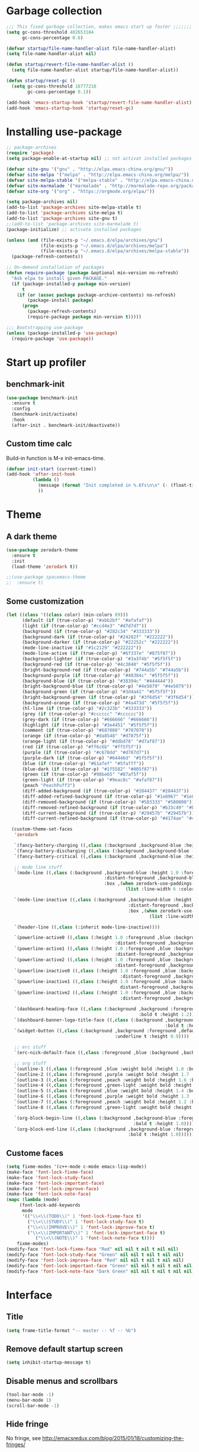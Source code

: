 #+STARTUP: overview
* Garbage collection
#+BEGIN_SRC emacs-lisp
  ;;; This fixed garbage collection, makes emacs start up faster ;;;;;;;
  (setq gc-cons-threshold 402653184
        gc-cons-percentage 0.6)

  (defvar startup/file-name-handler-alist file-name-handler-alist)
  (setq file-name-handler-alist nil)

  (defun startup/revert-file-name-handler-alist ()
    (setq file-name-handler-alist startup/file-name-handler-alist))

  (defun startup/reset-gc ()
    (setq gc-cons-threshold 16777216
          gc-cons-percentage 0.1))

  (add-hook 'emacs-startup-hook 'startup/revert-file-name-handler-alist)
  (add-hook 'emacs-startup-hook 'startup/reset-gc)
#+END_SRC

* Installing use-package
#+BEGIN_SRC emacs-lisp
  ;; package-archives
  (require 'package)
  (setq package-enable-at-startup nil) ;; not activat installed packages

  (defvar site-gnu '("gnu" . "http://elpa.emacs-china.org/gnu/"))
  (defvar site-melpa '("melpa" . "http://elpa.emacs-china.org/melpa/"))
  (defvar site-melpa-stable '("melpa-stable" . "http://elpa.emacs-china.org/melpa-stable/"))
  (defvar site-marmalade '("marmalade" . "http://marmalade-repo.org/packages/"))
  (defvar site-org '("org" . "https://orgmode.org/elpa/"))

  (setq package-archives nil)
  (add-to-list 'package-archives site-melpa-stable t)
  (add-to-list 'package-archives site-melpa t)
  (add-to-list 'package-archives site-gnu t)
  ;;(add-to-list 'package-archives site-marmalade t)
  (package-initialize) ;; activate installed packages

  (unless (and (file-exists-p "~/.emacs.d/elpa/archives/gnu")
               (file-exists-p "~/.emacs.d/elpa/archives/melpa")
               (file-exists-p "~/.emacs.d/elpa/archives/melpa-stable"))
    (package-refresh-contents))

  ;; On-demand installation of packages
  (defun require-package (package &optional min-version no-refresh)
    "Ask elpa to install given PACKAGE."
    (if (package-installed-p package min-version)
        t
      (if (or (assoc package package-archive-contents) no-refresh)
          (package-install package)
        (progn
          (package-refresh-contents)
          (require-package package min-version t)))))

  ;;; Bootstrapping use-package
  (unless (package-installed-p 'use-package)
    (require-package 'use-package))
#+END_SRC

* Start up profiler
** benchmark-init
#+BEGIN_SRC emacs-lisp
  (use-package benchmark-init
    :ensure t
    :config
    (benchmark-init/activate)
    :hook
    (after-init . benchmark-init/deactivate))
#+END_SRC

** Custom time calc
Build-in function is M-x init-emacs-time.
#+BEGIN_SRC emacs-lisp
  (defvar init-start (current-time))
  (add-hook 'after-init-hook
            (lambda ()
              (message (format "Init completed in %.6fs\n\n" (- (float-time (current-time)) (float-time init-start))))
              ))
#+END_SRC

* Theme
** A dark theme
#+BEGIN_SRC emacs-lisp
  (use-package zerodark-theme
    :ensure t
    :init
    (load-theme 'zerodark t))

  ;;(use-package spacemacs-theme
  ;;  :ensure t)
#+END_SRC

** Some customization
#+BEGIN_SRC emacs-lisp
  (let ((class '((class color) (min-colors 89)))
        (default (if (true-color-p) "#abb2bf" "#afafaf"))
        (light (if (true-color-p) "#ccd4e3" "#d7d7d7"))
        (background (if (true-color-p) "#282c34" "#333333"))
        (background-dark (if (true-color-p) "#24282f" "#222222"))
        (background-darker (if (true-color-p) "#22252c" "#222222"))
        (mode-line-inactive (if "#1c2129" "#222222"))
        (mode-line-active (if (true-color-p) "#6f337e" "#875f87"))
        (background-lighter (if (true-color-p) "#3a3f4b" "#5f5f5f"))
        (background-red (if (true-color-p) "#4c3840" "#5f5f5f"))
        (bright-background-red (if (true-color-p) "#744a5b" "#744a5b"))
        (background-purple (if (true-color-p) "#48384c" "#5f5f5f"))
        (background-blue (if (true-color-p) "#38394c" "#444444"))
        (bright-background-blue (if (true-color-p) "#4e5079" "#4e5079"))
        (background-green (if (true-color-p) "#3d4a41" "#5f5f5f"))
        (bright-background-green (if (true-color-p) "#3f6d54" "#3f6d54"))
        (background-orange (if (true-color-p) "#4a473d" "#5f5f5f"))
        (hl-line (if (true-color-p) "#2c323b" "#333333"))
        (grey (if (true-color-p) "#cccccc" "#cccccc"))
        (grey-dark (if (true-color-p) "#666666" "#666666"))
        (highlight (if (true-color-p) "#3e4451" "#5f5f5f"))
        (comment (if (true-color-p) "#687080" "#707070"))
        (orange (if (true-color-p) "#da8548" "#d7875f"))
        (orange-light (if (true-color-p) "#ddbd78" "#d7af87"))
        (red (if (true-color-p) "#ff6c6b" "#ff5f5f"))
        (purple (if (true-color-p) "#c678dd" "#d787d7"))
        (purple-dark (if (true-color-p) "#64446d" "#5f5f5f"))
        (blue (if (true-color-p) "#61afef" "#5fafff"))
        (blue-dark (if (true-color-p) "#1f5582" "#005f87"))
        (green (if (true-color-p) "#98be65" "#87af5f"))
        (green-light (if (true-color-p) "#9eac8c" "#afaf87"))
        (peach "PeachPuff3")
        (diff-added-background (if (true-color-p) "#284437" "#284437"))
        (diff-added-refined-background (if (true-color-p) "#1e8967" "#1e8967"))
        (diff-removed-background (if (true-color-p) "#583333" "#580000"))
        (diff-removed-refined-background (if (true-color-p) "#b33c49" "#b33c49"))
        (diff-current-background (if (true-color-p) "#29457b" "#29457b"))
        (diff-current-refined-background (if (true-color-p) "#4174ae" "#4174ae")))

    (custom-theme-set-faces
     'zerodark

     `(fancy-battery-charging ((,class (:background ,background-blue :height 1.0 :bold t))))
     `(fancy-battery-discharging ((,class (:background ,background-blue :height 1.0))))
     `(fancy-battery-critical ((,class (:background ,background-blue :height 1.0))))
     
     ;; mode line stuff
     `(mode-line ((,class (:background ,background-blue :height 1.0 :foreground ,blue
                                       :distant-foreground ,background-blue
                                       :box ,(when zerodark-use-paddings-in-mode-line
                                               (list :line-width 6 :color background-blue))))))
     
     `(mode-line-inactive ((,class (:background ,background-blue :height 1.0 :foreground ,default
                                                :distant-foreground ,background-blue
                                                :box ,(when zerodark-use-paddings-in-mode-line
                                                        (list :line-width 6 :color background-blue))))))

     `(header-line ((,class (:inherit mode-line-inactive))))

     `(powerline-active0 ((,class (:height 1.0 :foreground ,blue :background ,background-blue
                                           :distant-foreground ,background-blue))))
     `(powerline-active1 ((,class (:height 1.0 :foreground ,blue :background ,background-blue
                                           :distant-foreground ,background-blue))))
     `(powerline-active2 ((,class (:height 1.0 :foreground ,blue :background ,background-blue
                                           :distant-foreground ,background-blue))))
     `(powerline-inactive0 ((,class (:height 1.0 :foreground ,blue :background ,background-blue
                                             :distant-foreground ,background-blue))))
     `(powerline-inactive1 ((,class (:height 1.0 :foreground ,blue :background ,background-blue
                                             distant-foreground ,background-blue))))
     `(powerline-inactive2 ((,class (:height 1.0 :foreground ,blue :background ,background-blue
                                             :distant-foreground ,background-blue))))

     `(dashboard-heading-face ((,class (:background ,background :foreground ,blue
                                                    :bold t :height 1.2))))
     `(dashboard-banner-logo-title-face ((,class (:background ,background :foreground ,blue
                                                              :bold t :height 1.2))))
     `(widget-button ((,class (:background ,background :foreground ,default :bold nil
                                           :underline t :height 0.9))))
     
     ;; erc stuff
     `(erc-nick-default-face ((,class :foreground ,blue :background ,background :weight bold)))

     ;; org stuff
     `(outline-1 ((,class (:foreground ,blue :weight bold :height 1.8 :bold nil))))
     `(outline-2 ((,class (:foreground ,purple :weight bold :height 1.7 :bold nil))))
     `(outline-3 ((,class (:foreground ,peach :weight bold :height 1.6 :bold nil))))
     `(outline-4 ((,class (:foreground ,green-light :weight bold :height 1.5 :bold nil))))
     `(outline-5 ((,class (:foreground ,blue :weight bold :height 1.4 :bold nil))))
     `(outline-6 ((,class (:foreground ,purple :weight bold :height 1.3 :bold nil))))
     `(outline-7 ((,class (:foreground ,peach :weight bold :height 1.2 :bold nil))))
     `(outline-8 ((,class (:foreground ,green-light :weight bold :height 1.1 :bold nil))))
     
     `(org-block-begin-line ((,class (:background ,background-blue :foreground ,blue
                                                  :bold t :height 1.0))))
     `(org-block-end-line ((,class (:background ,background-blue :foreground ,blue
                                                :bold t :height 1.0))))))
#+END_SRC

** Custome faces
#+BEGIN_SRC emacs-lisp
  (setq fixme-modes '(c++-mode c-mode emacs-lisp-mode))
  (make-face 'font-lock-fixme-face)
  (make-face 'font-lock-study-face)
  (make-face 'font-lock-important-face)
  (make-face 'font-lock-improve-face)
  (make-face 'font-lock-note-face)
  (mapc (lambda (mode)
       (font-lock-add-keywords
        mode
        '(("\\<\\(TODO\\)" 1 'font-lock-fixme-face t)
          ("\\<\\(STUDY\\)" 1 'font-lock-study-face t)
          ("\\<\\(IMPROVE\\)" 1 'font-lock-improve-face t)
          ("\\<\\(IMPORTANT\\)" 1 'font-lock-important-face t)
             ("\\<\\(NOTE\\)" 1 'font-lock-note-face t))))
      fixme-modes)
  (modify-face 'font-lock-fixme-face "Red" nil nil t nil t nil nil)
  (modify-face 'font-lock-study-face "Green" nil nil t nil t nil nil)
  (modify-face 'font-lock-improve-face "Red" nil nil t nil t nil nil)
  (modify-face 'font-lock-important-face "Green" nil nil t nil t nil nil)
  (modify-face 'font-lock-note-face "Dark Green" nil nil t nil t nil nil)
#+END_SRC

* Interface
** Title
#+BEGIN_SRC emacs-lisp
  (setq frame-title-format "-- master -- %f -- %b")
#+END_SRC

** Remove default startup screen
#+BEGIN_SRC emacs-lisp
  (setq inhibit-startup-message t)
#+END_SRC

** Disable menus and scrollbars
#+BEGIN_SRC emacs-lisp
  (tool-bar-mode -1)
  (menu-bar-mode 1)
  (scroll-bar-mode -1)
#+END_SRC

** Hide fringe
No fringe, see http://emacsredux.com/blog/2015/01/18/customizing-the-fringes/
#+BEGIN_SRC emacs-lisp
  (set-window-fringes nil 0 0) ;; border side
  (fringe-mode '(0 . 0)) ;; middle of split frame
#+END_SRC

** Disable bell
#+BEGIN_SRC emacs-lisp
  (setq ring-bell-function 'ignore)
#+END_SRC

** Fonts
Fixed slower when file content has chinese.
https://github.com/tumashu/cnfonts
#+BEGIN_SRC emacs-lisp
  ;; Auto generated by cnfonts
  (set-face-attribute
   'default nil
   :font (font-spec :name "-outline-Consolas-bold-italic-normal-mono-*-*-*-*-c-*-iso10646-1"
                    :weight 'normal
                    :slant 'normal
                    :size 12.0))

  (dolist (charset '(kana han symbol cjk-misc bopomofo))
    (set-fontset-font
     (frame-parameter nil 'font)
     charset
     (font-spec :name "-outline-KaiTi-normal-normal-normal-mono-*-*-*-*-c-*-iso10646-1"
                :weight 'normal
                :slant 'normal
                :size 12.0)))


#+END_SRC

** Enoding
*** utf-8
#+BEGIN_SRC emacs-lisp
  (setq locale-coding-system 'utf-8)     ;; 设置emacs 使用 utf-8
  (set-language-environment 'Chinese-GB) ;; 设置为中文简体语言环境
  (set-keyboard-coding-system 'utf-8)    ;; 设置键盘输入时的字符编码
  (set-selection-coding-system 'utf-8)
  (prefer-coding-system 'utf-8)
  ;; 文件默认保存为 utf-8
  (set-buffer-file-coding-system 'utf-8)
  (set-default buffer-file-coding-system 'utf8)
  (set-default-coding-systems 'utf-8)
  ;; 解决粘贴中文出现乱码的问题
  (set-clipboard-coding-system 'utf-8)
  ;; 防止终端中文乱码
  (set-terminal-coding-system 'utf-8)
  (modify-coding-system-alist 'process "*" 'utf-8)
  (setq default-process-coding-system '(utf-8 . utf-8))
  ;; 解决文件目录的中文名乱码
  (setq-default pathname-coding-system 'utf-8)
  (set-file-name-coding-system 'utf-8)
#+END_SRC

*** Windows shell
#+BEGIN_SRC emacs-lisp
  (when (not (featurep 'x))
    (defun eye/change-shell-mode-coding ()
      (progn
        (set-terminal-coding-system 'gbk)
        (set-keyboard-coding-system 'gbk)
        (set-selection-coding-system 'gbk)
        (set-buffer-file-coding-system 'gbk)
        (set-file-name-coding-system 'gbk)
        (modify-coding-system-alist 'process "*" 'gbk)
        (set-buffer-process-coding-system 'gbk 'gbk)
        (set-file-name-coding-system 'gbk)))
    (add-hook 'shell-mode-hook 'eye/change-shell-mode-coding)
    (autoload 'ansi-color-for-comint-mode-on "ansi-color" nil t)
    (add-hook 'shell-mode-hook 'ansi-color-for-comint-mode-on))
#+END_SRC

** Highlight current line
#+BEGIN_SRC emacs-lisp
  (when window-system (add-hook 'prog-mode-hook 'hl-line-mode))
#+END_SRC

** Backup directory
File name is !drive_f!dirname!dirname!filename~
#+BEGIN_SRC emacs-lisp
  (setq backup-directory-alist (quote (("." . "d:/cache/backups"))))
#+END_SRC

** Change yes-or-no questions into y-or-n questions
#+BEGIN_SRC emacs-lisp
  (defalias 'yes-or-no-p 'y-or-n-p)
  ;; (fset 'yes-or-no-p 'y-or-n-p) is same
#+END_SRC

** Async
#+BEGIN_SRC emacs-lisp
  (use-package async
    :ensure t
    :init
    (dired-async-mode 1))
#+END_SRC

** w32-browser
#+BEGIN_SRC emacs-lisp
  (when (eq system-type 'windows-nt)
    (use-package w32-browser
      :ensure t
      :config
      (define-key dired-mode-map [f11] 'dired-w32-browser)))
#+END_SRC

** Maximize
#+BEGIN_SRC emacs-lisp
  (defun maximize-frame ()
    "Maximizes the active frame in Windows"
    (interactive)
    ;; Send a `WM_SYSCOMMAND' message to the active frame with the
    ;; `SC_MAXIMIZE' parameter.
    (when (eq system-type 'windows-nt)
      (w32-send-sys-command 61488)))

  (defun post-load-stuff ()
    (interactive)
    (maximize-frame)
    (set-cursor-color "#40FF40"))

  (add-hook 'window-setup-hook 'post-load-stuff t)
  (add-hook 'window-setup-hook 'toggle-frame-maximized t)
#+END_SRC

** scratch buffer text
#+BEGIN_SRC emacs-lisp
  (setq initial-scratch-message "Welcome back!")
#+END_SRC

* Site lisp
#+BEGIN_SRC emacs-lisp
  (eval-when-compile (require 'cl))
  (if (fboundp 'normal-top-level-add-to-load-path)
      (let* ((my-lisp-dir "~/.emacs.d/site-lisp/")
             (default-directory my-lisp-dir))
        (progn
          (setq load-path
                (append
                 (loop for dir in (directory-files my-lisp-dir)
                       unless (string-match "^\\." dir)
                       collecting (expand-file-name dir))
                 load-path)))))
#+END_SRC

* Projectile
#+BEGIN_SRC emacs-lisp
  (use-package projectile
    :ensure t
    :init
    (setq projectile-enable-caching 1)
    (projectile-mode 1))
#+END_SRC

* Dashboard
#+BEGIN_SRC emacs-lisp
  (use-package dashboard
    :ensure t
    :config
    (dashboard-setup-startup-hook)
    (setq dashboard-startup-banner "~/.emacs.d/img/dash-logo.png")
    (setq dashboard-items '((recents  . 5)
                            (projects . 5)))
    (setq dashboard-banner-logo-title "Hello Soeye!"))
#+END_SRC

* Modeline
** Spaceline!
#+BEGIN_SRC emacs-lisp
  (use-package spaceline
    :ensure t
    :config
    (require 'spaceline-config)
      (setq spaceline-buffer-encoding-abbrev-p t)
      (setq spaceline-line-column-p t)
      (setq spaceline-line-p nil)
      (setq powerline-default-separator (quote arrow))
      (spaceline-spacemacs-theme))
#+END_SRC

** No separator
#+BEGIN_SRC emacs-lisp
  (setq powerline-default-separator nil)
#+END_SRC

** Cursor position
Show current line and column on modeline.
#+BEGIN_SRC emacs-lisp
  (setq line-number-mode t)
  (setq column-number-mode t)
#+END_SRC

** Clock
#+BEGIN_SRC emacs-lisp
  (setq display-time-24hr-format t)
  (setq display-time-format "%Y-%m-%d %H:%M")
  (display-time-mode 1)
#+END_SRC

* Shell
** Linux use bash
#+BEGIN_SRC emacs-lisp
  (when (featurep 'x)
    (defvar my-term-shell "/bin/bash")
    (defadvice ansi-term (before force-bash)
      (interactive (list my-term-shell)))
    (ad-activate 'ansi-term)
    (global-set-key (kbd "<s-return>") 'ansi-term))
#+END_SRC

** Windows shell
#+BEGIN_SRC emacs-lisp
  (when (eq system-type 'windows-nt)
    (global-set-key (kbd "<S-return>") 'shell))
#+END_SRC

* Efficient edit
** Prerequisite
#+BEGIN_SRC emacs-lisp
  (use-package ivy
    :ensure t)
#+END_SRC

** Scorlling
#+BEGIN_SRC emacs-lisp
  (setq scroll-conservatively 100)
#+END_SRC

** which-key
#+BEGIN_SRC emacs-lisp
  (use-package which-key
    :ensure t
    :config
    (which-key-mode))
#+END_SRC

** switch-window
#+BEGIN_SRC emacs-lisp
  (use-package switch-window
    :ensure t
    :config
      (setq switch-window-input-style 'minibuffer)
      (setq switch-window-increase 4)
      (setq switch-window-threshold 2)
      (setq switch-window-shortcut-style 'qwerty)
      (setq switch-window-qwerty-shortcuts
          '("a" "s" "d" "f" "j" "k" "l" "i" "o"))
    :bind
      ([remap other-window] . switch-window))
#+END_SRC

** Following window splits
After split a window, let the focus in the new split window.
#+BEGIN_SRC emacs-lisp
  (defun split-and-follow-horizontally ()
    (interactive)
    (split-window-below)
    (balance-windows)
    (other-window 1))
  (global-set-key (kbd "C-x 2") 'split-and-follow-horizontally)

  (defun split-and-follow-vertically ()
    (interactive)
    (split-window-right)
    (balance-windows)
    (other-window 1))
  (global-set-key (kbd "C-x 3") 'split-and-follow-vertically)
#+END_SRC

** swiper to search
#+BEGIN_SRC emacs-lisp
  (use-package swiper
    :ensure t
    :bind
    ("C-s"   . 'swiper)
    ("C-S-s" . 'swiper-all))
#+END_SRC

** Buffer
*** Always kill current buffer
#+BEGIN_SRC emacs-lisp
  (defun kill-current-buffer ()
    "Kills the current buffer."
    (interactive)
    (kill-buffer (current-buffer)))
  (global-set-key (kbd "C-x k") 'kill-current-buffer)
#+END_SRC
*** Kill buffers without asking
#+BEGIN_SRC emacs-lisp
  (setq kill-buffer-query-functions (delq 'process-kill-buffer-query-function kill-buffer-query-functions))
#+END_SRC
*** close-all-buffers
#+BEGIN_SRC emacs-lisp
  (defun close-all-buffers ()
    "Kill all buffers without regard for their origin."
    (interactive)
    (mapc 'kill-buffer (buffer-list)))
  (global-set-key (kbd "C-M-s-k") 'close-all-buffers)
#+END_SRC

*** Do not ask
#+BEGIN_SRC emacs-lisp
  (setq ibuffer-expert t)
#+END_SRC

** helm
** avy
#+BEGIN_SRC emacs-lisp
  (use-package avy
    :ensure t
    :bind
    ("M-s" . avy-goto-char))
#+END_SRC


#+BEGIN_SRC emacs-lisp
  (use-package helm
    :ensure t
    :bind
    ("C-x C-f" . 'helm-find-files)
    ("C-x C-b" . 'helm-buffers-list)
    ("M-x" . 'helm-M-x)
    :config
    (defun daedreth/helm-hide-minibuffer ()
      (when (with-helm-buffer helm-echo-input-in-header-line)
        (let ((ov (make-overlay (point-min) (point-max) nil nil t)))
          (overlay-put ov 'window (selected-window))
          (overlay-put ov 'face
                       (let ((bg-color (face-background 'default nil)))
                         `(:background ,bg-color :foreground ,bg-color)))
          (setq-local cursor-type nil))))
    (add-hook 'helm-minibuffer-set-up-hook 'daedreth/helm-hide-minibuffer)
    (setq helm-autoresize-max-height 0
          helm-autoresize-min-height 40
          helm-M-x-fuzzy-match t
          helm-buffers-fuzzy-matching t
          helm-recentf-fuzzy-match t
          helm-semantic-fuzzy-match t
          helm-imenu-fuzzy-match t
          helm-split-window-in-side-p nil
          helm-move-to-line-cycle-in-source nil
          helm-ff-search-library-in-sexp t
          helm-scroll-amount 8 
          helm-echo-input-in-header-line t)
    :init
    (helm-mode 1))

  (require 'helm-config)    
  (helm-autoresize-mode 1)
  (define-key helm-find-files-map (kbd "C-b") 'helm-find-files-up-one-level)
  (define-key helm-find-files-map (kbd "C-f") 'helm-execute-persistent-action)
#+END_SRC

** Bookmark
#+BEGIN_SRC emacs-lisp
  (add-hook 'kill-emacs-hook
            '(lambda ()
                     (bookmark-save)))
#+END_SRC

*** Keybinding
#+BEGIN_SRC emacs-lisp
  (global-set-key (kbd "<f2> a") 'bookmark-set)
  (global-set-key (kbd "<f2> l") 'list-bookmarks)
#+END_SRC

* Text manipulation
** multiple-cursors
#+BEGIN_SRC emacs-lisp
  (use-package multiple-cursors
    :ensure t)
#+END_SRC

** edit-at-point
#+BEGIN_SRC emacs-lisp
  (use-package edit-at-point
    :ensure t
    :bind ("C-c a" . 'edit-at-point-line-copy))
#+END_SRC

** Improved kill-word
#+BEGIN_SRC emacs-lisp
  (defun daedreth/kill-inner-word ()
    "Kills the entire word your cursor is in. Equivalent to 'ciw' in vim."
    (interactive)
    (forward-char 1)
    (backward-word)
    (kill-word 1))
  (global-set-key (kbd "C-c w k") 'daedreth/kill-inner-word)
#+END_SRC

** Improved copy-word
#+BEGIN_SRC emacs-lisp
  (defun daedreth/copy-whole-word ()
    (interactive)
    (save-excursion
      (forward-char 1)
      (backward-word)
      (kill-word 1)
      (yank)))
  (global-set-key (kbd "C-c w c") 'daedreth/copy-whole-word)
#+END_SRC

** Copy a line
#+BEGIN_SRC emacs-lisp
  (defun daedreth/copy-whole-line ()
    "Copies a line without regard for cursor position."
    (interactive)
    (save-excursion
      (kill-new
       (buffer-substring
        (point-at-bol)
        (point-at-eol)))))
  (global-set-key (kbd "C-c l c") 'daedreth/copy-whole-line)
#+END_SRC

** Kill a line
#+BEGIN_SRC emacs-lisp
  (global-set-key (kbd "C-c l k") 'kill-whole-line)
#+END_SRC

** Copy a paragraph
#+BEGIN_SRC emacs-lisp
  (defun eye/copy-paragraph ()
    "Copy paragraphes at point"
    (interactive)
    (let ((beg (progn (backward-paragraph 1) (point)))
          (end (progn (forward-paragraph 1) (point))))
      (copy-region-as-kill beg end)))
#+END_SRC

** Improved capitalize-word
Default downcase-word must move cursor to the word beginning.
#+BEGIN_SRC emacs-lisp
  (defun eye/capitalize-word ()
    (interactive)
    (save-excursion
      (forward-char 1)
      (backward-word)
      (capitalize-word 1)))
  (global-set-key (kbd "M-c") 'eye/capitalize-word)
#+END_SRC

** Improved upcase-word
Default upcase-word must move cursor to the word beginning.
#+BEGIN_SRC emacs-lisp
  (defun eye/upcase-word ()
    (interactive)
    (save-excursion
      (forward-char 1)
      (backward-word)
      (upcase-word 1)))
  (global-set-key (kbd "M-u") 'eye/upcase-word)
#+END_SRC

** Improved downcase-word
Default downcase-word must move cursor to the word beginning.
#+BEGIN_SRC emacs-lisp
  (defun eye/downcase-word ()
    (interactive)
    (save-excursion
      (forward-char 1)
      (backward-word)
      (downcase-word 1)))
  (global-set-key (kbd "M-l") 'eye/downcase-word)
#+END_SRC

** Delete selection when yank
#+BEGIN_SRC emacs-lisp
  (delete-selection-mode 1)
#+END_SRC

** Quick copy other word
#+BEGIN_SRC emacs-lisp
  (use-package eno
    :ensure t)
#+END_SRC

* Grep
#+BEGIN_SRC emacs-lisp
  (defun eye/grep ()
    (interactive)
    (let* ((cur-word (thing-at-point 'word))
           (cmd (concat "grep --color -irHn " cur-word " *.h")))
      (setq cmd (read-from-minibuffer "command:" cmd))
      (grep-apply-setting 'grep-command cmd)
      (grep cmd)))
#+END_SRC

** wgrep
#+BEGIN_SRC emacs-lisp
  (use-package wgrep
    :ensure t)
#+END_SRC

* Minor conveniences
** Visiting the configuration
#+BEGIN_SRC emacs-lisp
  (defun config-visit ()
    (interactive)
    (find-file "~/.emacs.d/config.org"))
  (global-set-key (kbd "C-c e") 'config-visit)
#+END_SRC

** Reloading the configuration
#+BEGIN_SRC emacs-lisp
  (defun config-reload ()
    "Reloads ~/.emacs.d/config.org at runtime"
    (interactive)
    (org-babel-load-file (expand-file-name "~/.emacs.d/config.org")))
  (global-set-key (kbd "C-c r") 'config-reload)
#+END_SRC

** Visiting task file
#+BEGIN_SRC emacs-lisp
  (defun eye/task-visit ()
    (interactive)
    (find-file "~/notebook/notes/gtd/task.org"))
  (global-set-key (kbd "C-c t") 'eye/task-visit)
#+END_SRC

** Electric
#+BEGIN_SRC emacs-lisp
  (setq electric-pair-pairs '(
                              (?\{ . ?\})
                              (?\( . ?\))
                              (?\[ . ?\])
                              (?\" . ?\")
                              ))
  (electric-pair-mode t)
#+END_SRC

** Rainbow
Show color of #hex format string.
#+BEGIN_SRC emacs-lisp
  (use-package rainbow-mode
    :ensure t
    :init
      (add-hook 'emacs-lisp-mode-hook 'rainbow-mode))
#+END_SRC

** Show parens
#+BEGIN_SRC emacs-lisp
  (show-paren-mode 1)
#+END_SRC

** Expand region
#+BEGIN_SRC emacs-lisp
  (use-package expand-region
    :ensure t
    :bind ("C-q" . er/expand-region))
#+END_SRC

** Indent region or buffer
If selected a region, indent region, otherwise indent buffer.
#+BEGIN_SRC emacs-lisp
  (defun eye/indent-region-or-buffer ()
    (interactive)
    (save-excursion
      (if (region-active-p)
          (progn
            (indent-region (region-beginning) (region-end))
            (message "Indent selected region."))
        (progn
          (indent-region (point-min) (point-max))
          (message "Indent buffer.")))
      )
    )

  (global-set-key (kbd "C-M-\\") 'eye/indent-region-or-buffer)
#+END_SRC

** Hungry deletion
#+BEGIN_SRC emacs-lisp
  (use-package hungry-delete
    :ensure t
    :config
      (global-hungry-delete-mode))
#+END_SRC

** popup-kill-ring
#+BEGIN_SRC emacs-lisp
  (use-package popup-kill-ring
    :ensure t
    :bind ("M-y" . popup-kill-ring))
#+END_SRC

** Quick ediff files from dired
Mark 2 files in dired, and press "e" into ediff. if only marked one file, then ask second file in prompt.
#+BEGIN_SRC emacs-lisp
  (defun ora-ediff-files ()
    (interactive)
    (let ((files (dired-get-marked-files))
          (wnd (current-window-configuration)))
      (if (<= (length files) 2)
          (let ((file1 (car files))
                (file2 (if (cdr files)
                           (cadr files)
                         (read-file-name
                          "file: "
                          (dired-dwim-target-directory)))))
            (if (file-newer-than-file-p file1 file2)
                (ediff-files file2 file1)
              (ediff-files file1 file2))
            (add-hook 'ediff-after-quit-hook-internal
                      (lambda ()
                        (setq ediff-after-quit-hook-internal nil)
                        (set-window-configuration wnd))))
        (error "no more than 2 files should be marked"))))

  (define-key dired-mode-map "e" 'ora-ediff-files)
#+END_SRC

** indent-guid
#+BEGIN_SRC emacs-lisp
  (use-package indent-guide
    :ensure t
    :config
    (indent-guide-global-mode))
#+END_SRC

** comment-dwim
#+BEGIN_SRC emacs-lisp
  (defun xah-comment-dwim ()
    "Like `comment-dwim', but toggle comment if cursor is not at end of line.

  URL `http://ergoemacs.org/emacs/emacs_toggle_comment_by_line.html'
  Version 2016-10-25"
    (interactive)
    (if (region-active-p)
        (comment-dwim nil)
      (let (($lbp (line-beginning-position))
            ($lep (line-end-position)))
        (if (eq $lbp $lep)
            (progn
              (comment-dwim nil))
          (if (eq (point) $lep)
              (progn
                (comment-dwim nil))
            (progn
              (comment-or-uncomment-region $lbp $lep)
              (forward-line )))))))

  (global-set-key (kbd "M-;") 'xah-comment-dwim)
#+END_SRC

** Virtual directory
打开 .dired 后缀文件时，自动进入 dired-virtual-mode 模式。
#+BEGIN_SRC emacs-lisp
  (require 'dired-x)
  (setq auto-mode-alist (cons '("[^/]\\.dired$" . dired-virtual-mode)
                              auto-mode-alist))

  ;; quick generate virtual.dired file and open it
  (defun eye/virtual-dir ()
    "Create and open a virtual directory file.
  use command: ls -lR > virtual.dired
  "
    (interactive)
    (let (path)
      ;; get directory path
      (setq path (read-directory-name "Directory: ")) ;; TODO: maybe check last / charactor
      (setq path (concat path "virtual.dired"))
      (if (not (file-exists-p path))
          (eshell-command (concat "ls -lR "
                                  path
                                  " > "
                                  path)))
      (if (file-exists-p path)
          (find-file path)
        (message "Can not create virtual.dired file."))))
#+END_SRC

** Auto revert
如果开启了全局 global-auto-revert，则 dired-virtual-mode 模式下经常会弹出提示，所以只在编程模式下开启。
#+BEGIN_SRC emacs-lisp
  (add-hook 'prog-mode-hook
            '(lambda ()
               (auto-revert-mode 1)))
#+END_SRC

* Programming
** yasnippet
Set defer is for quickly startup.
#+BEGIN_SRC emacs-lisp
  (use-package yasnippet
    :ensure t
    :config
    (use-package yasnippet-snippets
      :ensure t)
    (yas-reload-all)
    )
#+END_SRC

** flycheck
#+BEGIN_SRC emacs-lisp
  (use-package flycheck
    :ensure t)
#+END_SRC

** company mode
#+BEGIN_SRC emacs-lisp
  (use-package company
    :ensure t
    :config
    (setq company-idle-delay 0)
    (setq company-minimum-prefix-length 3)
    (setq company-show-numbers t)
    (use-package company-statistics
      :ensure t
      :init
      (if (not (file-exists-p "d:/cache"))
          (make-directory "d:/cache"))
      (setq company-statistics-file "d:/cache/company-statistics-cache.el")
      (company-statistics-mode)))

  (with-eval-after-load 'company
    (define-key company-active-map (kbd "M-n") nil)
    (define-key company-active-map (kbd "M-p") nil)
    (define-key company-active-map (kbd "C-n") #'company-select-next)
    (define-key company-active-map (kbd "C-p") #'company-select-previous)
    (define-key company-active-map (kbd "SPC") #'company-abort))
#+END_SRC

** ctags
#+BEGIN_SRC emacs-lisp
  (use-package counsel-etags
    :ensure t
    :config
    ;; Don't ask before rereading the TAGS files if they have changed
    (setq tags-revert-without-query t)
    ;; Don't warn when TAGS files are large
    (setq large-file-warning-threshold nil)
    ;; Setup auto update now
    (add-hook 'prog-mode-hook
              (lambda ()
                (add-hook 'after-save-hook
                          'counsel-etags-virtual-update-tags 'append 'local)))
    )

  (with-eval-after-load 'counsel-etags
    ;; counsel-etags-ignore-directories does NOT support wildcast
    (add-to-list 'counsel-etags-ignore-directories ".git")
    ;; counsel-etags-ignore-filenames supports wildcast
    (add-to-list 'counsel-etags-ignore-filenames "TAGS")
    (add-to-list 'counsel-etags-ignore-filenames "*.json")
    (add-to-list 'counsel-etags-ignore-filenames "ui_*.h")
    (add-to-list 'counsel-etags-ignore-filenames "*.ui")
    (add-to-list 'counsel-etags-ignore-filenames "moc_*.cpp")
    (add-to-list 'counsel-etags-ignore-filenames "*.rc")
    (add-to-list 'counsel-etags-ignore-filenames "*.qrc"))

  ;; You can change callback counsel-etags-update-tags-backend to update tags file using your own solution,
  ;;;(setq counsel-etags-update-tags-backend (lambda () (shell-command "find . -type f -iname \"*.[ch]\" | etags -")))
#+END_SRC

** cmd
#+BEGIN_SRC emacs-lisp
  (defun eye/shell-cmd (buffer env)
    "Run cmd with new buffer name and path environment."
    (let ((explicit-shell-file-name "C:\\Windows\\System32\\cmd.exe")
          (shell-path-bak (getenv "PATH")) ;; save path
          (shell-buffer-name buffer)
          (shell-path-cmd env))
      (setenv "PATH" (concat shell-path-cmd "C:\\Windows\\System32;"))
      (shell shell-buffer-name)
      ;; restore path
      (setenv "PATH" shell-path-bak)))
#+END_SRC

*** cmake
#+BEGIN_SRC emacs-lisp
  (defun eye/shell-cmake ()
    (interactive)
    (eye/shell-cmd "shell-cmake" (concat "C:\\green-soft\\git\\bin;"
                                         "C:\\green-soft\\cmake-3.11.0-rc4-win64-x64\\bin;"
                                         )))
#+END_SRC

** languages
*** c/c++
**** yasnippet
#+BEGIN_SRC emacs-lisp
  (add-hook 'c++-mode-hook 'yas-minor-mode)
  (add-hook 'c-mode-hook 'yas-minor-mode)
#+END_SRC

**** company
Requires libclang to be installed.
#+BEGIN_SRC emacs-lisp
  (with-eval-after-load 'company
    (add-hook 'c++-mode-hook 'company-mode)
    (add-hook 'c-mode-hook 'company-mode))

  (use-package company-c-headers
    :ensure t)
#+END_SRC

**** irony
#+BEGIN_SRC emacs-lisp
  (use-package company-irony
      :ensure t
      :config
      (setq company-backends '((company-c-headers
                                company-dabbrev-code
                                company-irony))))

  (use-package irony
    :ensure t
    :config
    (add-hook 'c++-mode-hook 'irony-mode)
    (add-hook 'c-mode-hook 'irony-mode)
    (add-hook 'irony-mode-hook 'irony-cdb-autosetup-compile-options))
#+END_SRC

***** irony on windows
The PATH is used for a shell in emacs.
The exec-path is used for emacs itself to find programs.
#+BEGIN_SRC emacs-lisp
  (when (eq system-type 'windows-nt)
    ;; Windows performance tweaks
    (when (boundp 'w32-pipe-read-delay)
      (setq w32-pipe-read-delay 0))
    ;; Set the buffer size to 64K on Windows (from the original 4K)
    (when (boundp 'w32-pipe-buffer-size)
      (setq irony-server-w32-pipe-buffer-size (* 64 1024)))
    ;; irony-server path
    (setq irony--server-executable "d\:/home/.emacs.d/irony/bin/irony-server.exe")
    ;; clang path
    (setenv "PATH"
            (concat "C:\\msys32\\mingw64\\bin" ";"
                    (getenv "PATH")))
    (setq exec-path (append exec-path '("c:/msys32/mingw64/bin"))))
#+END_SRC

**** rtags
#+BEGIN_SRC emacs-lisp
  (use-package rtags
    :ensure t)

  (defun eye/rtags-goto-symbol ()
    (interactive)
    (deactivate-mark)
    (ring-insert find-tag-marker-ring (point-marker))
    (or (and (require 'rtags nil t)
             (rtags-find-symbol-at-point))
        (error nil)))

  (define-key c++-mode-map (kbd "M-.") 'eye/rtags-goto-symbol)
  (define-key c++-mode-map (kbd "M-,") 'pop-tag-mark)
#+END_SRC

**** tab width
#+BEGIN_SRC emacs-lisp
  (defun set-tab-width-hook ()
    (setq indent-tabs-mode nil)
    (setq default-tab-width 4)
    (setq tab-width 4)
    (setq c-basic-offset 4) ;; tab 缩进量
    (setq c-default-style "linux") ;; 大括号缩进位置，https://en.wikipedia.org/wiki/Indentation_style
    (setq tab-stop-list ()))
  (add-hook 'c-mode-common-hook 'set-tab-width-hook)
  (add-hook 'c++-mode-common-hook 'set-tab-width-hook)
#+END_SRC

**** Quick open .h/.cpp file
#+BEGIN_SRC emacs-lisp
  (defun eye/find-corresponding-file ()
      "Find the file that corresponds to this one."
      (setq CorrespondingFileName nil)
      (setq BaseFileName (file-name-sans-extension buffer-file-name))
      (if (string-match "\\.c" buffer-file-name)
         (setq CorrespondingFileName (concat BaseFileName ".h")))
      (if (string-match "\\.h" buffer-file-name)
         (if (file-exists-p (concat BaseFileName ".c")) (setq CorrespondingFileName (concat BaseFileName ".c"))
             (setq CorrespondingFileName (concat BaseFileName ".cpp"))))
      (if (string-match "\\.hin" buffer-file-name)
         (setq CorrespondingFileName (concat BaseFileName ".cin")))
      (if (string-match "\\.cin" buffer-file-name)
         (setq CorrespondingFileName (concat BaseFileName ".hin")))
      (if (string-match "\\.cpp" buffer-file-name)
         (setq CorrespondingFileName (concat BaseFileName ".h")))
          (if (string-match "\\.c" buffer-file-name)
         (setq CorrespondingFileName (concat BaseFileName ".h")))
      (if CorrespondingFileName (find-file CorrespondingFileName)
        (error "Unable to find a corresponding file")))

  (add-hook 'c++-mode-common-hook
            '(lambda ()
               (local-set-key (kbd "C-c f") 'eye/find-correspoinding-file)))

  (add-hook 'c-mode-common-hook
            '(lambda ()
               (local-set-key (kbd "C-c f") 'eye/find-correspoinding-file)))
#+END_SRC

**** qt-pro-mode
#+BEGIN_SRC emacs-lisp
  (use-package qt-pro-mode
    :ensure t
    :mode ("\\.pro\\'" "\\.pri\\'")
    :config
    (add-hook 'qt-pro-mode 'yas-minor-mode))
#+END_SRC

**** qml
#+BEGIN_SRC emacs-lisp
  (use-package qml-mode
    :ensure t
    :init
    (autoload 'qml-mode "qml-mode" "Editing Qt Declarative." t)
    (add-to-list 'auto-mode-alist '("\\.qml$" . qml-mode))
    :config
    (use-package company-qml
      :ensure t
      :init
      (add-to-list 'company-backends 'company-qml)))
#+END_SRC

**** Change .h file to c++ mode
#+BEGIN_SRC emacs-lisp
  (add-to-list 'auto-mode-alist '("\\.h\\'" . c++-mode))
#+END_SRC

*** python
**** yasnippet
#+BEGIN_SRC emacs-lisp
  (add-hook 'python-mode-hook 'yas-minor-mode)
#+END_SRC

**** company
#+BEGIN_SRC emacs-lisp
  (with-eval-after-load 'company
      (add-hook 'python-mode-hook 'company-mode))
#+END_SRC

**** cmd shell
#+BEGIN_SRC emacs-lisp
  (defun eye/shell-python3 ()
    (interactive)
    (eye/shell-cmd "shell-python3" "C:\\Python\\Python36;C:\\Python\\Python36\\Scripts;")
    )
#+END_SRC

*** emacs-lisp
**** eldoc
#+BEGIN_SRC emacs-lisp
  (add-hook 'emacs-lisp-mode-hook 'eldoc-mode)
#+END_SRC

**** yasnippet
#+BEGIN_SRC emacs-lisp
  (add-hook 'emacs-lisp-mode-hook 'yas-minor-mode)
#+END_SRC

**** company
#+BEGIN_SRC emacs-lisp
  (add-hook 'emacs-lisp-mode-hook 'company-mode)
#+END_SRC

**** paredit
#+BEGIN_SRC emacs-lisp
  (use-package paredit
    :ensure t
    :config
    ;;(autoload 'enable-paredit-mode "paredit" "Turn on pseudo-structural editing of Lisp code." t)
    ;;(add-hook 'emacs-lisp-mode-hook       #'enable-paredit-mode)
    ;;(add-hook 'eval-expression-minibuffer-setup-hook #'enable-paredit-mode)
    ;;(add-hook 'ielm-mode-hook             #'enable-paredit-mode)
    ;;(add-hook 'lisp-mode-hook             #'enable-paredit-mode)
    ;;(add-hook 'lisp-interaction-mode-hook #'enable-paredit-mode)
    ;;(add-hook 'scheme-mode-hook           #'enable-paredit-mode)
    )
#+END_SRC

*** lua
**** lua-mode
#+BEGIN_SRC emacs-lisp
  (use-package lua-mode
    :ensure t)
#+END_SRC

**** yasnippet
#+BEGIN_SRC emacs-lisp
  (add-hook 'lua-mode-hook 'yas-minor-mode)
#+END_SRC

**** cmd
#+BEGIN_SRC emacs-lisp
  (defun eye/lua-shell ()
    (interactive)
    (setq default-directory "d:/projects/lua")
    (eye/shell-cmd "lua-shell" "c:\\Lua5.1;"))
#+END_SRC

*** sql
**** yasnippet
#+BEGIN_SRC emacs-lisp
  (add-hook 'sql-mode-hook 'yas-minor-mode)
#+END_SRC

* Git integration
** magit
#+BEGIN_SRC emacs-lisp
  (use-package magit
    :ensure t
    :config
    (setq magit-push-always-verify nil)
    (setq git-commit-summary-max-length 50)
    :bind
    ("M-g" . magit-status))
#+END_SRC

** fullframe
#+BEGIN_SRC emacs-lisp
  (use-package fullframe
    :ensure t
    :config
    (fullframe magit-status magit-mode-quit-window nil))
#+END_SRC

* Org
** Common settings
#+BEGIN_SRC emacs-lisp
  (setq org-ellipsis " ")
  (setq org-src-fontify-natively t)
  (setq org-src-tab-acts-natively t)
  (setq org-src-fontify-natively t) ;; code block highlight
  (setq org-src-window-setup 'current-window)
  (add-hook 'org-mode-hook 'org-indent-mode)
  (add-hook 'org-mode-hook 'yas-minor-mode)
#+END_SRC

** Exported to HTML
#+BEGIN_SRC emacs-lisp
  (use-package htmlize
    :ensure t)
#+END_SRC

** Line wrapping
#+BEGIN_SRC emacs-lisp
  (add-hook 'org-mode-hook
            '(lambda ()
               (visual-line-mode 1)))
#+END_SRC

** Keybindings
#+BEGIN_SRC emacs-lisp
  (global-set-key (kbd "C-c '") 'org-edit-src-code)
#+END_SRC

** Easy-to-add emacs-lisp template
Hitting tab after an "<el" in an org-mode file will create a template for elisp insertion.
#+BEGIN_SRC emacs-lisp
  (add-to-list 'org-structure-template-alist
                 '("el" "#+BEGIN_SRC emacs-lisp\n?\n#+END_SRC"))
  (add-to-list 'org-structure-template-alist
                 '("cp" "#+BEGIN_SRC C++\n?\n#+END_SRC"))
#+END_SRC

* Blog
** deft
#+BEGIN_SRC emacs-lisp
  (use-package deft
    :ensure t
    :bind ("<f8>" . deft)
    :config
    (setq deft-directory "d:/projects/python/nikola/eye.github.io/posts")
    (setq deft-extensions '("org"))
    (setq deft-recursive t)
    (setq deft-text-mode 'org-mode)
    (setq deft-incremental-search nil)
    (setq deft-use-filename-as-title t)
    (setq deft-strip-summary-regexp (concat "\\("
                                            "^#\\+OPTIONS:.*"
                                            "\\|^#\\+BEGIN.*"
                                            "\\|^\.+ title: "
                                            "\\|^\.+ slug.*"
                                            "\\|^\.+ date.*"
                                            "\\|^\.+ tags.*"
                                            "\\|^\.+ category.*"
                                            "\\|^\.+ link.*"
                                            "\\|^\.+ desc.*"
                                            "\\|^\.+ type.*"
                                            "\\|^#\\+END.*"
                                            "\\)"))
    )

  (defun eye/deft-dir ()
    (interactive)
    (setq deft-directory (read-directory-name "Deft dir: " deft-directory))
    (deft))

  (defun eye/deft-posts ()
    (interactive)
    (setq deft-directory "d:/projects/python/nikola/eye.github.io/posts")
    (deft))

  (defun eye/deft-notes ()
    (interactive)
    (setq deft-directory "~/notebook/notes")
    (deft))
#+END_SRC 

** prodgy service manager
#+BEGIN_SRC emacs-lisp
  (use-package prodigy
    :ensure t)
#+END_SRC

** nikola
#+BEGIN_SRC emacs-lisp
  (use-package nikola
    :ensure t
    :config
    (setq nikola-output-root-directory "d:/projects/python/nikola/eye.github.io/")
    (setq nikola-verbose t)
    (setq nikola-webserver-auto t)
    (setq nikola-webserver-host "127.0.0.1")
    (setq nikola-webserver-port "8080")
    (setq nikola-webserver-open-browser-p t)
    (setq nikola-new-post-extension "org")
    ;;(setq nikola-deploy-input t)
    ;;(setq nikola-deploy-input-default "New article")
    ;;(setq nikola-build-before-hook-script (concat nikola-output-root-directory "scripts/pre-build.sh"))
    ;;(setq nikola-build-after-hook-script (concat nikola-output-root-directory "scripts/post-build.sh"))
    ;;(setq nikola-deploy-after-hook-script "nikola iarchiver")
    )
#+END_SRC

*** cmd shell
#+BEGIN_SRC emacs-lisp
  (defun eye/shell-nikola ()
    (interactive)
    (eye/shell-cmd "shell-nikola"
                   (concat "c:\\green-soft\\emacs-25.3_1-x86_64\\bin;"
                           "C:\\Python\\Python36;C:\\Python\\Python36\\Scripts;"
                           )))
#+END_SRC

*** prodigy service manager
Maybe can not find nikola command if have not global environment.
#+BEGIN_SRC emacs-lisp
  (prodigy-define-service
    :name "Blog service"
    :command "nikola"
    :args '("serve" "--browser")
    :cwd "d:/projects/python/nikola/eye.github.io"
    :tags '(blog)
    :stop-signal 'sigkill
    :kill-process-buffer-on-stop t)
#+END_SRC

* Tramp
#+BEGIN_SRC emacs-lisp
  (if (eq system-type 'windows-nt)
      (setq tramp-default-method "plink")
    (setq tramp-default-method "ssh"))
#+END_SRC

* Search engine
** prelude search
Copy from prelude config
https://github.com/bbatsov/prelude/blob/master/core/prelude-core.el
#+BEGIN_SRC emacs-lisp
  (defun prelude-search (query-url prompt)
    "Open the search url constructed with the QUERY-URL.
  PROMPT sets the `read-string prompt."
    (browse-url
     (concat query-url
             (url-hexify-string
              (if mark-active
                  (buffer-substring (region-beginning) (region-end))
                (read-string prompt))))))

  (defmacro prelude-install-search-engine (search-engine-name search-engine-url search-engine-prompt)
    "Given some information regarding a search engine, install the interactive command to search through them"
    `(defun ,(intern (format "prelude-%s" search-engine-name)) ()
         ,(format "Search %s with a query or region if any." search-engine-name)
         (interactive)
         (prelude-search ,search-engine-url ,search-engine-prompt)))

  (prelude-install-search-engine "google"     "http://www.google.com/search?q="              "Google: ")
  (prelude-install-search-engine "youtube"    "http://www.youtube.com/results?search_query=" "Search YouTube: ")
  (prelude-install-search-engine "github"     "https://github.com/search?q="                 "Search GitHub: ")
  (prelude-install-search-engine "duckduckgo" "https://duckduckgo.com/?t=lm&q="              "Search DuckDuckGo: ")
  (prelude-install-search-engine "bing"       "https://www.bing.com/search?q="               "Bing: ")
#+END_SRC

* Media
** mpg123
#+BEGIN_SRC emacs-lisp
  (autoload 'mpg123 "mpg123" "A Front-end to mpg123/ogg123" t)
#+END_SRC

* Diminishing modes
#+BEGIN_SRC emacs-lisp
  (use-package diminish
    :ensure t
    :init
    (diminish 'which-key-mode)
    (diminish 'linum-relative-mode)
    (diminish 'hungry-delete-mode)
    (diminish 'visual-line-mode)
    (diminish 'subword-mode)
    (diminish 'irony-mode)
    (diminish 'page-break-lines-mode)
    (diminish 'auto-revert-mode)
    (diminish 'rainbow-delimiters-mode)
    (diminish 'rainbow-mode)
    (diminish 'indent-guide-mode)
    (diminish 'org-indent-mode)
    (diminish 'helm-mode))
#+END_SRC

* Custom set variables
Disable auto added stuff, see https://www.reddit.com/r/emacs/comments/4q4ixw/how_to_forbid_emacs_to_touch_configuration_files/
#+BEGIN_SRC emacs-lisp
  (setq custom-file (concat user-emacs-directory "custom-set-variables.el"))
  (load custom-file 'noerror)
#+END_SRC

